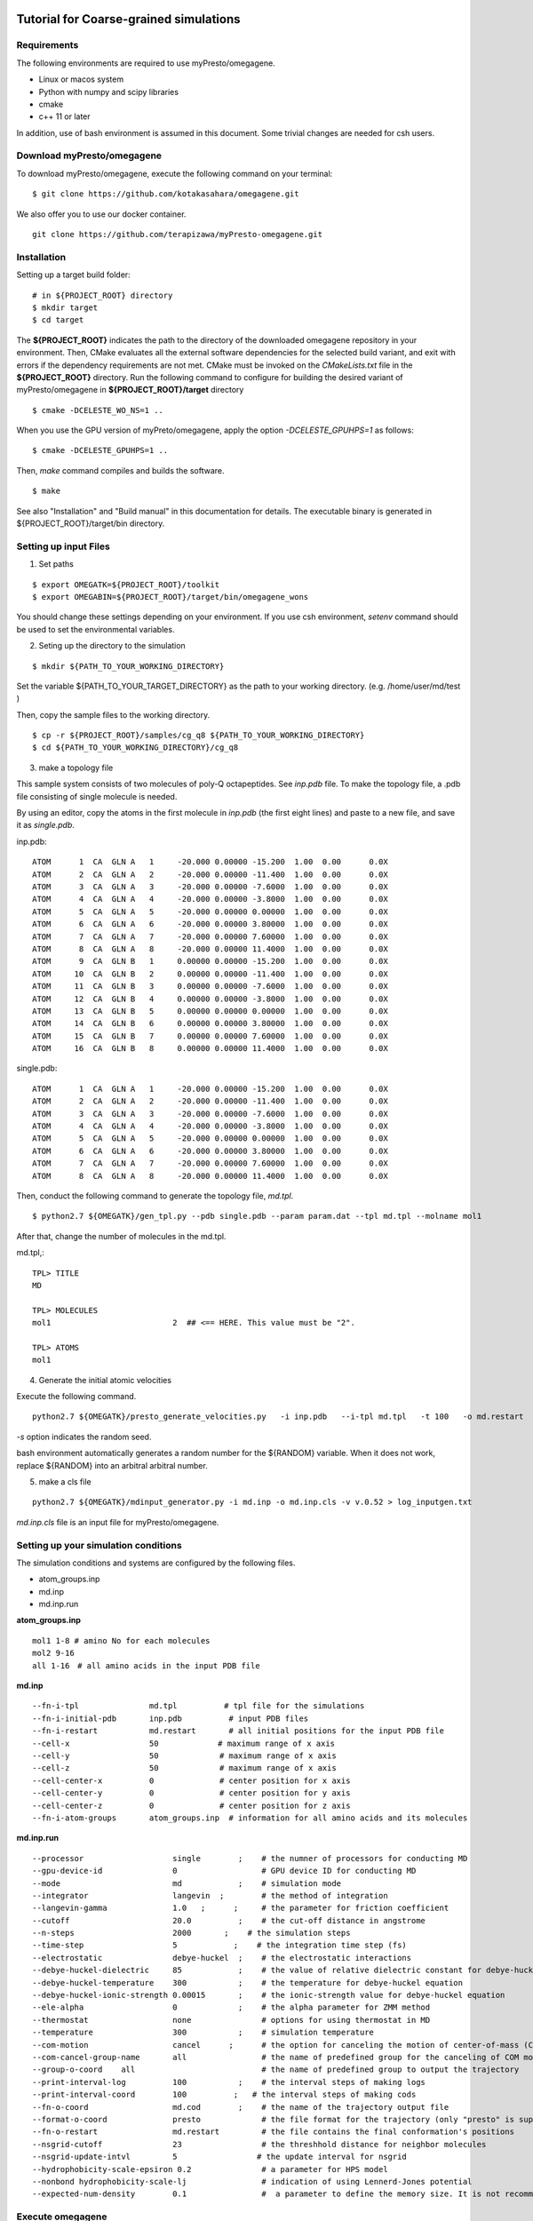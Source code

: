 ========================================
Tutorial for Coarse-grained simulations
========================================
~~~~~~~~~~~~~~~~
Requirements
~~~~~~~~~~~~~~~~

The following environments are required to use myPresto/omegagene.

- Linux or macos system
- Python with numpy and scipy libraries
- cmake
- c++ 11 or later

In addition, use of bash environment is assumed in this document.
Some trivial changes are needed for csh users.

~~~~~~~~~~~~~~~~
Download myPresto/omegagene
~~~~~~~~~~~~~~~~


To download myPresto/omegagene, execute the following command on your terminal:

::

  $ git clone https://github.com/kotakasahara/omegagene.git


We also offer you to use our docker container.

::

  git clone https://github.com/terapizawa/myPresto-omegagene.git

~~~~~~~~~~~~~~~~
Installation
~~~~~~~~~~~~~~~~

Setting up a target build folder:

::

        # in ${PROJECT_ROOT} directory
	$ mkdir target
        $ cd target

The **${PROJECT_ROOT}** indicates the path to the directory of the downloaded omegagene repository in your environment.
Then, CMake evaluates all the external software dependencies for the selected build variant, and exit with errors if the dependency requirements are not met. CMake must be invoked on the `CMakeLists.txt` file in the **${PROJECT_ROOT}** directory.
Run the following command to configure for building the desired variant of myPresto/omegagene in **${PROJECT_ROOT}/target** directory

::

   $ cmake -DCELESTE_WO_NS=1 ..

When you use the GPU version of myPreto/omegagene, apply the option *-DCELESTE_GPUHPS=1* as follows:

::

   $ cmake -DCELESTE_GPUHPS=1 ..

Then, *make* command compiles and builds the software.

::

   $ make

See also "Installation" and "Build manual" in this documentation for details.
The executable binary is generated in ${PROJECT_ROOT}/target/bin directory.

~~~~~~~~~~~~~~~~~~~~~~~
Setting up input Files
~~~~~~~~~~~~~~~~~~~~~~~

1. Set paths

::

  $ export OMEGATK=${PROJECT_ROOT}/toolkit
  $ export OMEGABIN=${PROJECT_ROOT}/target/bin/omegagene_wons

You should change these settings depending on your environment.
If you use csh environment, *setenv* command should be used to set the environmental variables.

2. Seting up the directory to the simulation

::

  $ mkdir ${PATH_TO_YOUR_WORKING_DIRECTORY}

Set the variable ${PATH_TO_YOUR_TARGET_DIRECTORY} as the path to your working directory.
(e.g. /home/user/md/test )


Then, copy the sample files to the working directory.

::

  $ cp -r ${PROJECT_ROOT}/samples/cg_q8 ${PATH_TO_YOUR_WORKING_DIRECTORY}
  $ cd ${PATH_TO_YOUR_WORKING_DIRECTORY}/cg_q8

3. make a topology file

This sample system consists of two molecules of poly-Q octapeptides. See *inp.pdb* file.
To make the topology file, a .pdb file consisting of single molecule is needed.

By using an editor, copy the atoms in the first molecule in *inp.pdb* (the first eight lines) and paste to a new file, and save it as *single.pdb*.

inp.pdb::

  ATOM      1  CA  GLN A   1     -20.000 0.00000 -15.200  1.00  0.00      0.0X
  ATOM      2  CA  GLN A   2     -20.000 0.00000 -11.400  1.00  0.00      0.0X
  ATOM      3  CA  GLN A   3     -20.000 0.00000 -7.6000  1.00  0.00      0.0X
  ATOM      4  CA  GLN A   4     -20.000 0.00000 -3.8000  1.00  0.00      0.0X
  ATOM      5  CA  GLN A   5     -20.000 0.00000 0.00000  1.00  0.00      0.0X
  ATOM      6  CA  GLN A   6     -20.000 0.00000 3.80000  1.00  0.00      0.0X
  ATOM      7  CA  GLN A   7     -20.000 0.00000 7.60000  1.00  0.00      0.0X
  ATOM      8  CA  GLN A   8     -20.000 0.00000 11.4000  1.00  0.00      0.0X
  ATOM      9  CA  GLN B   1     0.00000 0.00000 -15.200  1.00  0.00      0.0X
  ATOM     10  CA  GLN B   2     0.00000 0.00000 -11.400  1.00  0.00      0.0X
  ATOM     11  CA  GLN B   3     0.00000 0.00000 -7.6000  1.00  0.00      0.0X
  ATOM     12  CA  GLN B   4     0.00000 0.00000 -3.8000  1.00  0.00      0.0X
  ATOM     13  CA  GLN B   5     0.00000 0.00000 0.00000  1.00  0.00      0.0X
  ATOM     14  CA  GLN B   6     0.00000 0.00000 3.80000  1.00  0.00      0.0X
  ATOM     15  CA  GLN B   7     0.00000 0.00000 7.60000  1.00  0.00      0.0X
  ATOM     16  CA  GLN B   8     0.00000 0.00000 11.4000  1.00  0.00      0.0X

single.pdb::

  ATOM      1  CA  GLN A   1     -20.000 0.00000 -15.200  1.00  0.00      0.0X
  ATOM      2  CA  GLN A   2     -20.000 0.00000 -11.400  1.00  0.00      0.0X
  ATOM      3  CA  GLN A   3     -20.000 0.00000 -7.6000  1.00  0.00      0.0X
  ATOM      4  CA  GLN A   4     -20.000 0.00000 -3.8000  1.00  0.00      0.0X
  ATOM      5  CA  GLN A   5     -20.000 0.00000 0.00000  1.00  0.00      0.0X
  ATOM      6  CA  GLN A   6     -20.000 0.00000 3.80000  1.00  0.00      0.0X
  ATOM      7  CA  GLN A   7     -20.000 0.00000 7.60000  1.00  0.00      0.0X
  ATOM      8  CA  GLN A   8     -20.000 0.00000 11.4000  1.00  0.00      0.0X
  
Then, conduct the following command to generate the topology file, *md.tpl*. 

::

  $ python2.7 ${OMEGATK}/gen_tpl.py --pdb single.pdb --param param.dat --tpl md.tpl --molname mol1

After that, change the number of molecules in the md.tpl.

md.tpl,::


  TPL> TITLE
  MD

  TPL> MOLECULES
  mol1                          2  ## <== HERE. This value must be "2".

  TPL> ATOMS
  mol1


4. Generate the initial atomic velocities

Execute the following command.

::

  python2.7 ${OMEGATK}/presto_generate_velocities.py   -i inp.pdb   --i-tpl md.tpl   -t 100   -o md.restart   -s ${RANDOM}  --mol --check

*-s* option indicates the random seed.

bash environment automatically generates a random number for the ${RANDOM} variable.
When it does not work, replace ${RANDOM} into an arbitral arbitral number.

5. make a cls file

::

  python2.7 ${OMEGATK}/mdinput_generator.py -i md.inp -o md.inp.cls -v v.0.52 > log_inputgen.txt

*md.inp.cls* file is an input file for myPresto/omegagene.

~~~~~~~~~~~~~~~~~~~~~~~~~~~~~~~~~~~~~~~
Setting up your simulation conditions
~~~~~~~~~~~~~~~~~~~~~~~~~~~~~~~~~~~~~~~

The simulation conditions and systems are configured by the following files.

- atom_groups.inp
- md.inp
- md.inp.run

**atom_groups.inp**

::

  mol1 1-8 # amino No for each molecules
  mol2 9-16
  all 1-16　# all amino acids in the input PDB file


**md.inp**

::

  --fn-i-tpl               md.tpl          # tpl file for the simulations
  --fn-i-initial-pdb       inp.pdb          # input PDB files
  --fn-i-restart           md.restart       # all initial positions for the input PDB file
  --cell-x                 50　           # maximum range of x axis
  --cell-y                 50             # maximum range of x axis
  --cell-z                 50             # maximum range of x axis
  --cell-center-x          0              # center position for x axis
  --cell-center-y          0              # center position for y axis
  --cell-center-z          0              # center position for z axis
  --fn-i-atom-groups       atom_groups.inp  # information for all amino acids and its molecules


**md.inp.run**

::

  --processor                   single        ;    # the numner of processors for conducting MD
  --gpu-device-id               0                  # GPU device ID for conducting MD
  --mode                        md            ;    # simulation mode
  --integrator                  langevin  ;        # the method of integration
  --langevin-gamma              1.0   ;      ;     # the parameter for friction coefficient
  --cutoff                      20.0          ;    # the cut-off distance in angstrome
  --n-steps                     2000       ;    # the simulation steps
  --time-step                   5            ;    # the integration time step (fs)
  --electrostatic               debye-huckel  ;    # the electrostatic interactions
  --debye-huckel-dielectric     85            ;    # the value of relative dielectric constant for debye-huckel equation
  --debye-huckel-temperature    300           ;    # the temperature for debye-huckel equation
  --debye-huckel-ionic-strength 0.00015       ;    # the ionic-strength value for debye-huckel equation
  --ele-alpha                   0             ;    # the alpha parameter for ZMM method
  --thermostat                  none               # options for using thermostat in MD
  --temperature                 300           ;    # simulation temperature
  --com-motion                  cancel      ;      # the option for canceling the motion of center-of-mass (COM)
  --com-cancel-group-name       all                # the name of predefined group for the canceling of COM motion
  --group-o-coord    all                           # the name of predefined group to output the trajectory
  --print-interval-log          100           ;    # the interval steps of making logs
  --print-interval-coord        100          ;   # the interval steps of making cods
  --fn-o-coord                  md.cod        ;    # the name of the trajectory output file
  --format-o-coord              presto             # the file format for the trajectory (only "presto" is supported currently)
  --fn-o-restart                md.restart         # the file contains the final conformation's positions
  --nsgrid-cutoff               23                 # the threshhold distance for neighbor molecules
  --nsgrid-update-intvl         5                 # the update interval for nsgrid
  --hydrophobicity-scale-epsiron 0.2               # a parameter for HPS model
  --nonbond hydrophobicity-scale-lj                # indication of using Lennerd-Jones potential
  --expected-num-density        0.1                #  a parameter to define the memory size. It is not recommended to change this default value.

~~~~~~~~~~~~~~~~~~~~~~
Execute omegagene
~~~~~~~~~~~~~~~~~~~~~~

To run an MD simulation using myPresto/omegagene, execute the following command. then please wait untill the job is done.

::

  ${OMEGABIN}  --cfg md.inp.run --inp md.inp.cls > md.out

Simulation log is given in *md.out*, and the trajectory is *md.cod*.

~~~~~~~~~~~~~~~~~~~~~~~
Visualize the resulant trajectory
~~~~~~~~~~~~~~~~~~~~~~~

The trajectory file md.cod is written in myPresto format. This can be converted into the Gromacs trajectory .trr format.

::

  python2.7 ${OMEGATK}/trajconv_presto_gro.py --i-pdb inp.pdb --i-crd md.cod -o md.trr --lx 50 --ly 50 --lz 50

The trajectory can be visualized by some standard visualizers (e.g., VMD and PyMOL).

In addition, the final snapshot in the restart file can be converted into .pdb file format

::

  python2.7 ${OMEGATK}/restart_to_pdb.py -i md.restart --i-pdb inp.pdb -o finalstep.pdb


========================================
VcMD
========================================

~~~~~~~~~~~~~~~~
Files
~~~~~~~~~~~~~~~~

The directory *${PROJECT_ROOT}/samples/cg_q8_vcmd* in the repository is used for the VcMD tutorial.
In addition, files in *${PROJECT_ROOT}/samples/cg_q8* are also used.
These two directories should be copied into your working directory.

In *${PROJECT_ROOT}/samples/cg_q8_vcmd* directory,  there are directories named as *1* and *2*. They correspond to the first, and second iterations.
In each directory, 10 parallel simulations will be carried out in directories named "n1", "n2", ..., "n10".

::

  cd ${PATH_TO_YOUR_WORKIND_DIRECTORY}
  cp -r ${PROJECT_ROOT}/saples/cg_q8 .
  cp -r ${PROJECT_ROOT}/saples/cg_q8_vcmd .


~~~~~~~~~~~~~~~~
The first iteration
~~~~~~~~~~~~~~~~

In *1* directory, execute the following scripts attached to the samples.
Note that these scripts requiers appropriate settings for ${OMEGABIN} and ${OMEGATK} to your omegagene binary and toolkit directory.

::

  cd ${PATH_TO_YOUR_WORKING_DIRECTORY}/cg_q8_vcmd/1
  $ bash c1_gen_inp.bash 

This script generates the directory *n1* to *n10*.

::

  $ bash c2_exe.bash 

This script sequentially execute simulations from *n1* to *n10*.

::

  $ bash c3_prep_next.bash

This script performes postprocessing for an iteraction.

- *vcmd_next.inp* and *vcmd_next_qraw.dat* are generated.
- *vcmd_next.inp* describes the canonical probability for each virtual state as an input for the next iteration.
- *vcmd_next_qraw.inp* describes the probability in the entire VcMD ensemble for each virtual state.

vcmd_next_qraw.dat::

  10
  1
  7 mol1 mol2
  3.0 5.0
  4.0 6.0
  5.0 9.0
  6.0 12.0
  9.0 17.0
  12.0 22.0
  17.0 30.0
  0 0.0
  2 0.00152933698463
  3 0.0271170564086
  4 0.0949144766083
  5 0.18308553295
  6 0.316262109242
  7 0.377091487806
  END

- The first line indicates the interval steps for virtual state transition trials.
- The second line indicates the number or reaction coordinates (N_RC). 
- The third line indicates the number of virtual state and name of atom groups to define the reaction coordinate.
- The following seven lines are the range of lambda for each virtual state.
- The following lines describes the sampled probability for each state. 

~~~~~~~~~~~~~~~~
The second iteration and further
~~~~~~~~~~~~~~~~

In the *2* directory, the same three script should be executed.
Afther that, make the directory *3* and copy files from *2* to *3*.
Then, repeat the same protocols.

~~~~~~~~~~~~~~~~
Production run
~~~~~~~~~~~~~~~~

After the convergence of the distribution in *vcmd_next_qraw.dat*, execute the production run with the same manner.

~~~~~~~~~~~~~~~~~~~
Post-processing
~~~~~~~~~~~~~~~~~~~

Following script performs re-weighting of the ensemble.
Execute it in the directory of each run (e.g., *n1*, *n2*, ... directories).
Note that ${PREV_STAGE} indicates the number of previous iteration.

:: 

  $ python ${OMEGATK}/assign_traj_vs_lambda.py
     --i-qcano ../../${PREV_STAGE}/vcmd_next.inp \
     --i-cod md.cod \
    --interval-cod 1000 \
     --i-lmb lambda.out \  
    --interval-lmb 1 \   
     --i-vs ttp_vcmd.out \
     --interval-vs 10  \
     -o prob.dat \



- *--i-qcano vcmd_next.inp* is the parameter file used for the VcMD simulation.
- *--i-cod md.cod* is the trajectory file obtained from the VcMD simulation.
- *--interval-cod 1000* should specifies the value same as the *--print-interval-coord* in *md.inp.run* file.
- *--i-lmb lambda.out* is the trajectory file for lambda values obtained from the VcMD simulation.
- *--interval-lmb 1* should specifies the value same as the *--print-interval-extended-lambda* in *md.inp.run* file.
- *--i-vs ttp_vcmd.out*  is the trajectory for the virtual state obtained from the VcMD simulation.
- *--interval-vs 10* is the interval for virtual state transitions.
- *-o prob.dat* is the output file describing probabilistic weight in the canonical ensemble for each snapshot. This file is a tab-separated acsii file. The first column is the step number, the second is the probabilistic weight, the third is lambda, and tha fourth is the virtual state ID.


